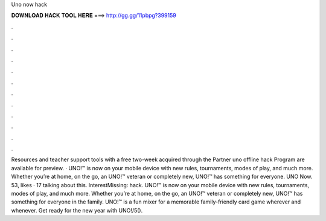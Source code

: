 Uno now hack

𝐃𝐎𝐖𝐍𝐋𝐎𝐀𝐃 𝐇𝐀𝐂𝐊 𝐓𝐎𝐎𝐋 𝐇𝐄𝐑𝐄 ===> http://gg.gg/11pbpg?399159

.

.

.

.

.

.

.

.

.

.

.

.

Resources and teacher support tools with a free two-week acquired through the Partner uno offline hack Program are available for preview. · UNO!™ is now on your mobile device with new rules, tournaments, modes of play, and much more. Whether you’re at home, on the go, an UNO!™ veteran or completely new, UNO!™ has something for everyone. UNO Now. 53, likes · 17 talking about this. InterestMissing: hack. UNO!™ is now on your mobile device with new rules, tournaments, modes of play, and much more. Whether you’re at home, on the go, an UNO!™ veteran or completely new, UNO!™ has something for everyone in the family. UNO!™ is a fun mixer for a memorable family-friendly card game wherever and whenever. Get ready for the new year with UNO!/5().